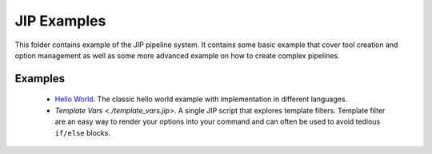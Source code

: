 JIP Examples
============

This folder contains example of the JIP pipeline system. It contains some
basic example that cover tool creation and option management as well as
some more advanced example on how to create complex pipelines. 

Examples
--------------

    * `Hello World <./hello_world/>`_. The classic hello world example with
      implementation in different languages.

    * `Template Vars <./template_vars.jip>`. A single JIP script that explores
      template filters. Template filter are an easy way to render your
      options into your command and can often be used to avoid tedious
      ``if/else`` blocks.

